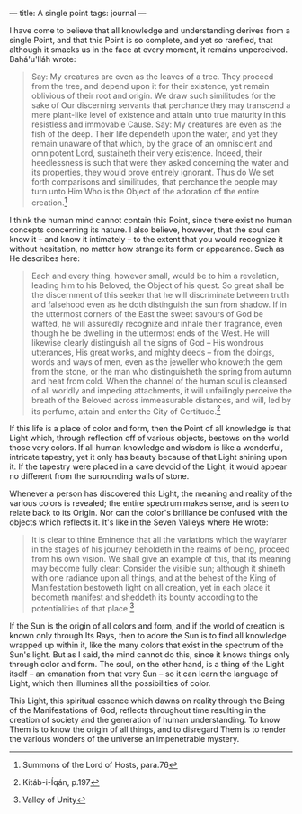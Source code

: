 :PROPERTIES:
:ID:       5761F246-C2B5-4E99-94E9-06BE044FE4CA
:SLUG:     a-single-point
:END:
---
title: A single point
tags: journal
---

I have come to believe that all knowledge and understanding derives from
a single Point, and that this Point is so complete, and yet so rarefied,
that although it smacks us in the face at every moment, it remains
unperceived. Bahá'u'lláh wrote:

#+BEGIN_QUOTE
Say: My creatures are even as the leaves of a tree. They proceed from
the tree, and depend upon it for their existence, yet remain oblivious
of their root and origin. We draw such similitudes for the sake of Our
discerning servants that perchance they may transcend a mere plant-like
level of existence and attain unto true maturity in this resistless and
immovable Cause. Say: My creatures are even as the fish of the deep.
Their life dependeth upon the water, and yet they remain unaware of that
which, by the grace of an omniscient and omnipotent Lord, sustaineth
their very existence. Indeed, their heedlessness is such that were they
asked concerning the water and its properties, they would prove entirely
ignorant. Thus do We set forth comparisons and similitudes, that
perchance the people may turn unto Him Who is the Object of the
adoration of the entire creation.[fn:1]

#+END_QUOTE

I think the human mind cannot contain this Point, since there exist no
human concepts concerning its nature. I also believe, however, that the
soul can know it -- and know it intimately -- to the extent that you
would recognize it without hesitation, no matter how strange its form or
appearance. Such as He describes here:

#+BEGIN_QUOTE
Each and every thing, however small, would be to him a revelation,
leading him to his Beloved, the Object of his quest. So great shall be
the discernment of this seeker that he will discriminate between truth
and falsehood even as he doth distinguish the sun from shadow. If in the
uttermost corners of the East the sweet savours of God be wafted, he
will assuredly recognize and inhale their fragrance, even though he be
dwelling in the uttermost ends of the West. He will likewise clearly
distinguish all the signs of God -- His wondrous utterances, His great
works, and mighty deeds -- from the doings, words and ways of men, even
as the jeweller who knoweth the gem from the stone, or the man who
distinguisheth the spring from autumn and heat from cold. When the
channel of the human soul is cleansed of all worldly and impeding
attachments, it will unfailingly perceive the breath of the Beloved
across immeasurable distances, and will, led by its perfume, attain and
enter the City of Certitude.[fn:2]

#+END_QUOTE

If this life is a place of color and form, then the Point of all
knowledge is that Light which, through reflection off of various
objects, bestows on the world those very colors. If all human knowledge
and wisdom is like a wonderful, intricate tapestry, yet it only has
beauty because of that Light shining upon it. If the tapestry were
placed in a cave devoid of the Light, it would appear no different from
the surrounding walls of stone.

Whenever a person has discovered this Light, the meaning and reality of
the various colors is revealed; the entire spectrum makes sense, and is
seen to relate back to its Origin. Nor can the color's brilliance be
confused with the objects which reflects it. It's like in the Seven
Valleys where He wrote:

#+BEGIN_QUOTE
It is clear to thine Eminence that all the variations which the wayfarer
in the stages of his journey beholdeth in the realms of being, proceed
from his own vision. We shall give an example of this, that its meaning
may become fully clear: Consider the visible sun; although it shineth
with one radiance upon all things, and at the behest of the King of
Manifestation bestoweth light on all creation, yet in each place it
becometh manifest and sheddeth its bounty according to the
potentialities of that place.[fn:3]

#+END_QUOTE

If the Sun is the origin of all colors and form, and if the world of
creation is known only through Its Rays, then to adore the Sun is to
find all knowledge wrapped up within it, like the many colors that exist
in the spectrum of the Sun's light. But as I said, the mind cannot do
this, since it knows things only through color and form. The soul, on
the other hand, is a thing of the Light itself -- an emanation from that
very Sun -- so it can learn the language of Light, which then illumines
all the possibilities of color.

This Light, this spiritual essence which dawns on reality through the
Being of the Manifestations of God, reflects throughout time resulting
in the creation of society and the generation of human understanding. To
know Them is to know the origin of all things, and to disregard Them is
to render the various wonders of the universe an impenetrable mystery.

[fn:1] Summons of the Lord of Hosts, para.76

[fn:2] Kitáb-i-Íqán, p.197

[fn:3] Valley of Unity

